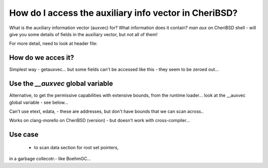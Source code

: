======================================================
How do I access the auxiliary info vector in CheriBSD?
======================================================

What is the auxiliary information vector (auxvec) for?
What information does it contain?
`man aux` on CheriBSD shell - will give you some details
of fields in the auxiliary vector, but not all of them!

For more detail, need to look at header file:


How do we acces it?
===================

Simplest way - getauxvec... but some fields can't be
accessed like this - they seem to be zeroed out...

Use the `__auxvec` global variable
==================================

Alternative, to get the permissive capabilities
with extensive bounds, from the runtime loader...
look at the __auxvec global variable - see below...



Can't use etext, edata, - these are addresses, but don't have
bounds that we can scan across..

Works on clang-morello on CheriBSD (version) - but doesn't work
with cross-compiler...

.. code-block:: C
   :emphasize-lines: 13

   #include <stdio.h>
   #include <stdlib.h>
   #include <stdint.h>
   #include <sys/auxv.h>   // for elf_aux_info
   #include <errno.h>      // for errno
   #include <string.h>     // for strerror
   #include <elf.h>       // for elfinfo
   
   extern void *__auxargs;
   
   int main(void) {
       int ncpus;
       int result;
       uintptr_t entry;
   
       /* // AT_NCPUS is FreeBSD-specific and gives the number of CPUs available */
       /* result = elf_aux_info(AT_NCPUS, &ncpus, sizeof(ncpus)); */
       /* if (result != 0) { */
       /*     fprintf(stderr, "elf_aux_info failed: %s\n", strerror(errno)); */
       /*     return EXIT_FAILURE; */
       /* } */
   
       /* printf("Number of CPUs: %d\n", ncpus); */
   
       // AT_ENTRY is CHERI BSD specific and gives entrypoint to
       // process address space - see https://github.com/CTSRD-CHERI/cheri-exercises/blob/master/src/exercises/cheriabi/cheriabi.pptx
       
       /* result = elf_aux_info(AT_PHDR, &entry, sizeof(entry)); */
       /* if (result != 0) { */
       /*     fprintf(stderr, "elf_aux_info failed: %s\n", strerror(errno)); */
       /*     return EXIT_FAILURE; */
       /* } */
   
       printf("Aux pointer: %#p\n", (void *)__auxargs);
   
       for (Elf_Auxinfo *auxp = __auxargs; auxp->a_type != AT_NULL; auxp++) {
         if (auxp->a_type == AT_ARGV) {
   	printf("argv is %#p\n", (char **)auxp->a_un.a_ptr);
         } else if (auxp->a_type == AT_ARGC) {
   	printf("argc is %d\n", (int)auxp->a_un.a_val);
         } else if (auxp->a_type == AT_ENTRY) {
   	printf("entry is %#p\n", (void *)auxp->a_un.a_ptr);
         } else if (auxp->a_type == AT_PHDR) {
   	printf("phdr is %#p\n", (void *)auxp->a_un.a_ptr);
         }
       }
       return EXIT_SUCCESS;
   }



   
Use case
========
 - to scan data section for root set pointers,
in a garbage collecotr.- like BoehmGC...

